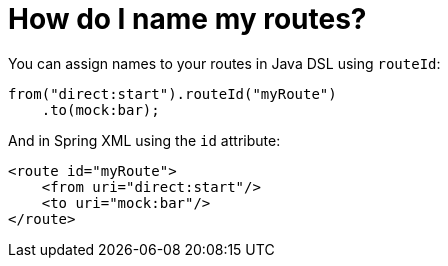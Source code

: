 [[HowdoInamemyroutes-HowdoInamemyroutes]]
= How do I name my routes?

You can assign names to your routes in Java DSL using `routeId`:

[source,java]
----
from("direct:start").routeId("myRoute")
    .to(mock:bar);
----

And in Spring XML using the `id` attribute:

[source,xml]
----
<route id="myRoute">
    <from uri="direct:start"/>
    <to uri="mock:bar"/>
</route>
----
